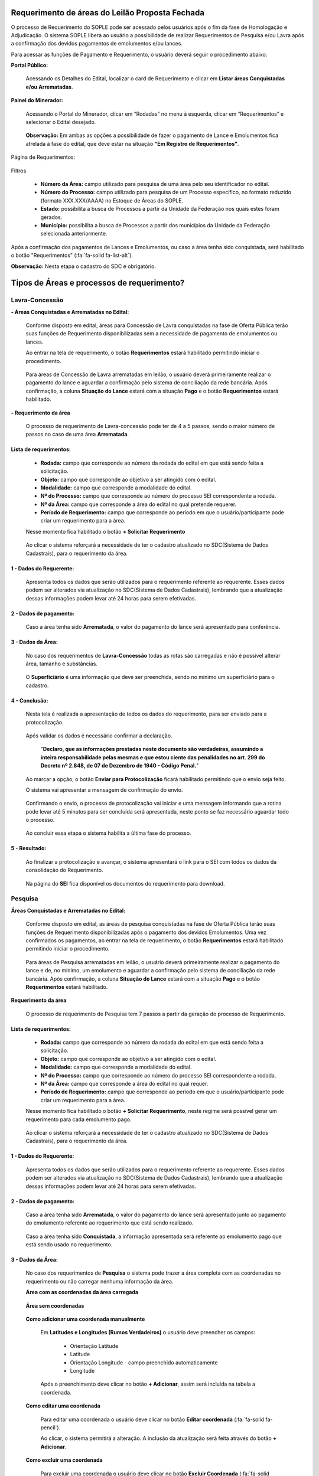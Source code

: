 Requerimento de áreas do Leilão Proposta Fechada
================================================
O processo de Requerimento do SOPLE pode ser acessado pelos usuários após o fim da fase de Homologação e Adjudicação. O sistema SOPLE libera ao usuário a possibilidade de realizar Requerimentos de Pesquisa e/ou  Lavra após a confirmação dos devidos pagamentos de emolumentos e/ou lances.

Para acessar as funções de Pagamento e Requerimento, o usuário deverá seguir o procedimento abaixo:

**Portal Público:**

    Acessando os Detalhes do Edital, localizar o card de Requerimento e clicar em **Listar áreas Conquistadas e/ou Arrematadas**. 

        .. image:: ../imagens/10.RequerimentoPortalPublico.png

**Painel do Minerador:**

    Acessando o Portal do Minerador, clicar em “Rodadas” no menu à esquerda, clicar em “Requerimentos” e selecionar o Edital desejado.

        .. image:: ../imagens/10.TelaRequerimentoPainel.png

    **Observação:** Em ambas as opções a possibilidade de fazer o pagamento de Lance e Emolumentos fica atrelada à fase do edital, que deve estar na situação **“Em Registro de Requerimentos”**. 

Página de Requerimentos:

    .. image:: ../imagens/10.TelaRequerimentoUsario.png

Filtros

    - **Número da Área:** campo utilizado para pesquisa de uma área pelo seu identificador no edital.
    - **Número do Processo:** campo utilizado para pesquisa de um Processo específico, no formato reduzido (formato XXX.XXX/AAAA) no Estoque de Áreas do SOPLE.
    - **Estado:** possibilita a busca de Processos a partir da Unidade da Federação nos quais estes foram gerados.
    - **Município:** possibilita a busca de Processos a partir dos municípios da Unidade da Federação selecionada anteriormente.

Após a confirmação dos pagamentos de Lances e Emolumentos, ou caso a área tenha sido conquistada, será habilitado o botão "Requerimentos" (:fa:`fa-solid fa-list-alt`).

**Observação:** Nesta etapa o cadastro do SDC é obrigatório.

Tipos de Áreas e processos de requerimento?
===========================================

Lavra-Concessão
###############

**- Áreas Conquistadas e Arrematadas no Edital:**

    Conforme disposto em edital, áreas para Concessão de Lavra conquistadas na fase de Oferta Pública terão suas funções de Requerimento disponibilizadas sem a necessidade de pagamento de emolumentos ou lances. 

    Ao entrar na tela de requerimento, o botão **Requerimentos** estará habilitado permitindo iniciar o procedimento. 

        .. image:: ../imagens/8.AreaConquistadaLavraConcecao.png


    Para áreas de Concessão de Lavra arrematadas em leilão, o usuário deverá primeiramente realizar o pagamento do lance e aguardar a confirmação pelo sistema de conciliação da rede bancária. 
    Após confirmação, a coluna **Situação do Lance** estará com a situação **Pago** e o botão **Requerimentos** estará habilitado. 

        .. image:: ../imagens/8.AreaArrematadaLavraConcecao.png

**- Requerimento da área**

    O processo de requerimento de Lavra-concessão pode ter de 4 a 5 passos, sendo o maior número de passos no caso de uma área **Arrematada**.

**Lista de requerimentos:**
***************************

    - **Rodada:** campo que corresponde ao número da rodada do edital em que está sendo feita a solicitação.
    - **Objeto:** campo que corresponde ao objetivo a ser atingido com o edital.
    - **Modalidade:** campo que corresponde a modalidade do edital.
    - **Nº do Processo:** campo que corresponde ao número do processo SEI correspondente a rodada.
    - **Nº da Área:** campo que corresponde a área do edital no qual pretende requerer.
    - **Período de Requerimento:** campo que corresponde ao período em que o usuário/participante pode criar um requerimento para a área.

    Nesse momento fica habilitado o botão **+ Solicitar Requerimento**

        .. image:: ../imagens/8.LavraConcecaoInicio.png
        

    Ao clicar o sistema reforçará a necessidade de ter o cadastro atualizado no SDC(Sistema de Dados Cadastrais), para o requerimento da área.

        .. image:: ../imagens/8.LavraConcecaoAlertaSDC.png
        
    

**1 - Dados do Requerente:**
****************************

    Apresenta todos os dados que serão utilizados para o requerimento referente ao requerente. 
    Esses dados podem ser alterados via atualização no SDC(Sistema de Dados Cadastrais), lembrando que a atualização dessas informações podem levar até 24 horas para serem efetivadas.
           
        .. image:: ../imagens/8.DadosRequerenteLavraConcessao.png
    

**2 - Dados de pagamento:**
***************************
    Caso a área tenha sido **Arrematada**, o valor do pagamento do lance será apresentado para conferência.

        .. image:: ../imagens/8.DadosPagamentoRequerimento.png


**3 - Dados da Área:**
**********************

    No caso dos requerimentos de **Lavra-Concessão** todas as rotas são carregadas e não é possível alterar área, tamanho e substâncias.

        .. image:: ../imagens/8.DadosDaAreaPart1.png

        .. image:: ../imagens/8.DadosDaAreaPart2.png
        
    O **Superficiário** é uma informação que deve ser preenchida, sendo no mínimo um superficiário para o cadastro.

**4 - Conclusão:**
******************

    Nesta tela é realizada a apresentação de todos os dados do requerimento, para ser enviado para a protocolização.

        .. image:: ../imagens/8.ConclusaoLavraPart1.png
        

        .. image:: ../imagens/8.ConclusaoLavraPart2.png
        

        .. image:: ../imagens/8.ConclusaoLavraPart3.png
    

    
    Após validar os dados é necessário confirmar a declaração.

        "**Declaro, que as informações prestadas neste documento são verdadeiras, assumindo a inteira responsabilidade pelas mesmas e que estou ciente das penalidades no art. 299 do Decreto nº 2.848, de 07 de Dezembro de 1940 - Código Penal.**"
    
    Ao marcar a opção, o botão **Enviar para Protocolização** ficará habilitado permitindo que o envio seja feito.
    
    O sistema vai apresentar a mensagem de confirmação do envio.

    
        .. image:: ../imagens/8.ConclusaoLavraMensagem.png
    
    
    Confirmando o envio, o processo de protocolização vai iniciar e uma mensagem informando que a rotina pode levar até 5 minutos para ser concluída será apresentada, neste ponto se faz necessário aguardar todo o processo.

    
        .. image:: ../imagens/8.ConclusaoLavraEnvio.png
    
    
    Ao concluir essa etapa o sistema habilita a última fase do processo.


**5 - Resultado:**
******************
    
    Ao finalizar a protocolização e avançar, o sistema apresentará o link para o SEI com todos os dados da consolidação do Requerimento.

        .. image:: ../imagens/8.ConclusaoLavra.png

    Na página do **SEI** fica disponível os documentos do requerimento para download.

        .. image:: ../imagens/8.SeiLavra.png
    
    
Pesquisa
########

**Áreas Conquistadas e Arrematadas no Edital:**

    Conforme disposto em edital, as áreas de pesquisa conquistadas na fase de Oferta Pública terão suas funções de Requerimento disponibilizadas após o pagamento dos devidos Emolumentos. 
    Uma vez confirmados os pagamentos, ao entrar na tela de requerimento, o botão **Requerimentos** estará habilitado permitindo iniciar o procedimento. 

        .. image:: ../imagens/8.AreaConquistadaPesquisa.png
        
        
    Para áreas de Pesquisa arrematadas em leilão, o usuário deverá primeiramente realizar o pagamento do lance e de, no mínimo, um emolumento e aguardar a confirmação pelo sistema de conciliação da rede bancária. 
    Após confirmação, a coluna **Situação do Lance** estará com a situação **Pago** e o botão **Requerimentos** estará habilitado. 

        .. image:: ../imagens/8.AreaArrematadaPesquisa.png


**Requerimento da área**

    O processo de requerimento de Pesquisa tem 7 passos a partir da geração do processo de Requerimento.

**Lista de requerimentos:**
***************************

    - **Rodada:** campo que corresponde ao número da rodada do edital em que está sendo feita a solicitação.
    - **Objeto:** campo que corresponde ao objetivo a ser atingido com o edital.
    - **Modalidade:** campo que corresponde a modalidade do edital.
    - **Nº do Processo:** campo que corresponde ao número do processo SEI correspondente a rodada.
    - **Nº da Área:** campo que corresponde a área do edital no qual requer.
    - **Período de Requerimento:** campo que corresponde ao período em que o usuário/participante pode criar um requerimento para a área.

    Nesse momento fica habilitado o botão **+ Solicitar Requerimento**, neste regime será possível gerar um requerimento para cada emolumento pago.

        .. image:: ../imagens/8.SolicitarRequerimentoPesquisa.png
    
    Ao clicar o sistema reforçará a necessidade de ter o cadastro atualizado no SDC(Sistema de Dados Cadastrais), para o requerimento da área.

        .. image:: ../imagens/8.NotificacaoSDCPesquisa.png
    

**1 - Dados do Requerente:**
****************************

    Apresenta todos os dados que serão utilizados para o requerimento referente ao requerente. 
    Esses dados podem ser alterados via atualização no SDC(Sistema de Dados Cadastrais), lembrando que a atualização dessas informações podem levar até 24 horas para serem efetivadas.

        .. image:: ../imagens/8.DadosRequerenteLavraConcessao.png
    
        
**2 - Dados de pagamento:**
***************************

    Caso a área tenha sido **Arrematada**, o valor do pagamento do lance será apresentado junto ao pagamento do emolumento referente ao requerimento que está sendo realizado.

        .. image:: ../imagens/8.PagamentosArrematadosPesquisa.png

    Caso a área tenha sido **Conquistada**, a informação apresentada será referente ao emolumento pago que está sendo usado no requerimento.

        .. image:: ../imagens/8.PagamentoConquistadoPesquisa.png
    
    
**3 - Dados da Área:**
**********************

    No caso dos requerimentos de **Pesquisa** o sistema pode trazer a área completa com as coordenadas no requerimento ou não carregar nenhuma informação da área.

    **Área com as coordenadas da área carregada**

        .. image:: ../imagens/8.DadosDaAreaCoordenadasCarregadas.png
    
    
    **Área sem coordenadas**

        .. image:: ../imagens/8.DadosDaAreaCoordenadasNaoCarregadas.png
    
    
    **Como adicionar uma coordenada manualmente**
    

        Em **Latitudes e Longitudes (Rumos Verdadeiros)** o usuário deve preencher os campos:

            - Orientação Latitude
            - Latitude
            - Orientação Longitude - campo preenchido automaticamente
            - Longitude
        
        Após o preenchimento deve clicar no botão **+ Adicionar**, assim será incluída na tabela a coordenada.


            .. image:: ../imagens/8.AdicionarCoordenadasRequerimentoPesquisa.png
    
    
    **Como editar uma coordenada**

        Para editar uma coordenada o usuário deve clicar no botão **Editar coordenada** (:fa:`fa-solid fa-pencil`).

        Ao clicar, o sistema  permitirá a alteração. A inclusão da atualização será feita através do botão **+ Adicionar**.

            .. image:: ../imagens/8.EditarCoordenadaRequerimentoPesquisa.png
    

    **Como excluir uma coordenada**
        
        Para excluir uma coordenada o usuário deve clicar no botão **Excluir Coordenada** (:fa:`fa-solid fa-trash`).

        **Observação:** O botão só fica habilitado no último registro lançado.

            .. image:: ../imagens/8.ExcluirCoordenadaRequerimentoPesquisa.png
    
    
    **Como importar coordenadas via CSV ou GPX**
        
        O sistema disponibiliza o recurso para adicionar coordenadas através de importação de arquivos, sendo da extensão .csv e .gpx.
        
        Para realizar o processo, o usuário deve clicar no botão em **+ Extensões permitidas .csv, .gpx**, será apresentada a seleção de arquivos do seu sistema operacional para que seja incluído. 
        
            .. image:: ../imagens/8.AlertaInclusaoArquivoRequerimentoPesquisa.png
        
        **Observação:** Ao lado do título **Latitudes e Longitudes (Rumos Verdadeiros)** existe um botão de Alerta (:fa:`fa-solid fa-exclamation-triangle`), clicando nele o sistema apresenta Informações sobre o padrão do preenchimento e dos arquivos utilizados.


    **Validar/Visualizar Mapa**
        
        Ao finalizar o lançamento das coordenadas, caso esteja tudo lançado corretamente, ao clicar no botão **Validar/Visualizar Mapa** será carregado o mapa com a área demarcada.
        
        Uma vez que são realizadas diversas validações no carregamento da poligonal, o usuário deverá aguardar pela finalização do procedimento.
        
            .. image:: ../imagens/8.LoadCarregamentoAreaPesquisa.png
        
        Após o processamento o mapa será carregado.

            .. image:: ../imagens/8.MapaCoordenadaPesquisa.png
        
    **Incluindo a(s) Substância(s) e Tipo(s) de Uso**

        A inclusão dessa etapa se baseia em selecionar uma **Substância**, um **Tipo de uso** e clicar em **+ Adicionar**.
        
            .. image:: ../imagens/8.AdicionarSubstanciaRequerimentoPesquisa.png
        
        **Observações:**

            - Não é permitido lançar a mesma substância com o mesmo tipo de uso mais de uma única vez.
            - O tamanho da área requerida deverá respeitar o limite máximo  definido pela legislação mineral vigente.
        
    **Excluindo a(s) Substância(s) e Tipo(s) de Uso**

        Para excluir a substância lançada basta clicar no botão **Excluir substância** (:fa:`fa-solid fa-trash`).

            .. image:: ../imagens/8.ExcluirSubstanciaRequerimentoPesquisa.png
        

    **Incluindo Superficiário(s)**

        A inclusão dessa etapa se baseia em selecionar **Superficiário** e clicar em **+ Adicionar**

            .. image:: ../imagens/8.IncluirSuperficiarioRequerimentoPesquisa.png

    **Excluindo Superficiário(s)**

        Para excluir o superficiário lançado basta clicar no botão **Excluir substância** (:fa:`fa-solid fa-trash`).

            .. image:: ../imagens/8.ExcluirSuperficiarioRequerimentoPesquisa.png

    
**4 - Planos de Pesquisa:**
***************************
    O tamanho da área requerida deverá respeitar o limite máximo  definido pela legislação mineral vigente

    Campos a serem preenchidos:

        - Prazo do Alvará de Pesquisa (em anos)
        - Atividade
        - Subatividade
        - Escala
        - Unidade
        - Outros
        - Cronograma
        - Prazo
        - Orçamento

            .. image:: ../imagens/8.PlanosDePesquisaRequerimento.png
    
    **Incluindo uma Atividade no Plano de Pesquisa**

        Após a definição do Prazo do Alvará, será possível inserir vários registros de **Atividade**, onde a depender do tipo de atividade selecionada serão habilitados e/ou desabilitados conforme a necessidade.
        
        Ao concluir o preenchimento, o usuário de clicar no botão **+ Adicionar**, nesse momento os campos serão validados e havendo inconsistências o usuário será alertado para realizar as devidas correções. 

            .. image:: ../imagens/8.PlanoDePesquisaAdicionardoRequerimentoPesquisa.png

    **Editar uma Atividade no Plano de Pesquisa**

        Para editar uma Atividade, o usuário deve clicar no botão **Editar atividade** (:fa:`fa-solid fa-pencil`).

        Ao clicar o sistema preencherá parte do lançamento de atividades com o registro para edição, permitindo a alteração, a inclusão da atualização será feita através do botão (**+ Adicionar**).

            .. image:: ../imagens/8.EditarAtividadePlanoRequerimentoPesquisa.png

    **Excluindo uma Atividade no Plano de Pesquisa**

        Para excluir a atividade lançada, basta clicar no botão **Excluir atividade** (:fa:`fa-solid fa-trash`).

            .. image:: ../imagens/8.ExcluirAtividadePlanoRequeimentoPesquisa.png

    **Execução paralela da atividade no Plano de Pesquisa**

        Após adicionar uma Atividade, o usuário poderá utilizar o seletor **Atividade Paralela**, para identificar se a atividade  selecionada será executada de forma simultânea a outras atividades 
        
            .. image:: ../imagens/8.AtividadeParalelaRequerimentoPesquisa.png

**5 - Responsáveis Técnicos:**
******************************

    Nesta etapa são preenchidos os dados dos responsáveis técnicos pelo requerimento.

    Campos a serem preenchidos:
    
        - Nome
        - CPF
        - Profissão
        - CREA
        - ART
        - UF de registro do ART
        - Chave de validação

            .. image:: ../imagens/8.ReposaveisTecnicosRequerimentoPesquisa.png

    **Incluindo um Responsável Técnico**

        Para a inclusão de um responsável técnico é necessário que todos os campos referentes estejam preenchidos, atentando para que o CPF, CREA e ART devem ser únicos.
        Após o preenchimento dos dados deve ser anexado o ART em formato PDF através do botão **+ Extensões permitida .pdf**, com tudo pronto o usuário deve clicar em **+ Adicionar**.
            
            .. image:: ../imagens/8.IncluirResponsavelRequerimentoPesquisa.png

    **Editar um Responsável Técnico**

        Para editar uma Atividade, o usuário deve clicar no botão **Editar atividade** (:fa:`fa-solid fa-pencil`).

        Ao clicar o sistema vai preenchera parte de lançamento de atividades com o registro para edição, permitindo a alteração, neste momento é possível remover e anexar novos documento, a inclusão da atualização será feita através do botão (**+ Adicionar**).

            .. image:: ../imagens/8.EditarResponsavelRequerimentoPesquisa.png
            

    **Excluindo um Responsável Técnico**

        Para excluir um responsável técnico, basta clicar no botão **Excluir responsável técnico** (:fa:`fa-solid fa-trash`).

            .. image:: ../imagens/8.ExluirResponsavelRequerimentoPesqusia.png

**6 - Conclusão:**
******************

    Nesta tela é realizada a apresentação de todos os dados do requerimento, para ser enviado para a protocolização.

        .. image:: ../imagens/8.ResultadoRequerimentoPesquisaPart1.png
        

        .. image:: ../imagens/8.ResultadoRequerimentoPesquisaPart2.png
        

        .. image:: ../imagens/8.ResultadoRequerimentoPesquisaPart3.png
    

    
    Após validar os dados é necessário confirmar a declaração.

        "**Declaro, que as informações prestadas neste documento são verdadeiras, assumindo a inteira responsabilidade pelas mesmas e que estou ciente das penalidades no art. 299 do Decreto nº 2.848, de 07 de Dezembro de 1940 - Código Penal.**"
    
    Ao marcar a opção, o botão **Enviar para Protocolização** ficará habilitado permitindo que o envio seja feito.
    
    O sistema vai apresentar a mensagem de confirmação do envio.

    
        .. image:: ../imagens/8.MensagemConclusaoRequerimentoPesquisa.png
    
    
    Confirmando o envio, o processo de protocolização vai iniciar e uma mensagem informando que a rotina pode levar até 5 minutos para ser concluída será apresentada, neste ponto se faz necessário aguardar todo o processo.

    
        .. image:: ../imagens/8.ConclusaoPesquisaEnvio.png
    
    
    Ao concluir essa etapa o sistema habilita a última fase do processo.


**7 - Resultado:**
******************

    Ao finalizar a protocolização e avançar, o sistema apresentará o link para o SEI com todos os dados da consolidação do Requerimento.

        .. image:: ../imagens/8.SEIRequerimentoPesquisa.png

    Na página do **SEI** fica disponível os documentos do requerimento para download.

        .. image:: ../imagens/8.SeiLavra.png
    
    

